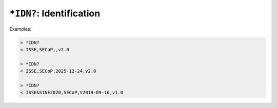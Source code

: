 ``*IDN?``: Identification
-------------------------

.. message:: [request] *IDN?
             [reply] ISSE,SECoP,<revision>,<version>

    The syntax of the identification message differs from other messages, as it
    is meant to be compatible with IEEE 488.2.  The identification request
    ``*IDN?`` is meant to be sent as the first message after establishing a
    connection.  The reply consists of 4 comma separated fields:

    - The first field ("manufacturer") is always ``ISSE`` (``ISSE&SINE2020`` in
      SECoP versions 1.x).

    - The second field ("product") is always ``SECoP``.

    - The third field can be left empty, or set to a date that indicates the
      pre-release draft of the specification is in use, current as of that date.
      In that case, the fourth field is the latest released version the
      pre-release is based on.

    - The fourth field specifies the released version of SECoP that the node
      implements.

Examples:

.. code::

    > *IDN?
    < ISSE,SECoP,,v2.0

    > *IDN?
    < ISSE,SECoP,2025-12-24,v2.0

    > *IDN?
    < ISSE&SINE2020,SECoP,V2019-09-16,v1.0
